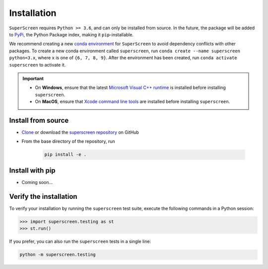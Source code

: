 .. superscreen

************
Installation
************

``SuperScreen`` requires ``Python >= 3.6``, and can only be installed from source.
In the future, the package will be added to `PyPi <https://pypi.org/>`_, the Python Package index,
making it ``pip``-installable.

We recommend creating a new
`conda environment <https://docs.conda.io/projects/conda/en/latest/user-guide/tasks/manage-environments.html>`_
for ``SuperScreen`` to avoid dependency conflicts with other packages. To create a new conda environment called
``superscreen``, run ``conda create --name superscreen python=3.x``, where ``x`` is one of ``{6, 7, 8, 9}``.
After the environment has been created, run ``conda activate superscreen`` to activate it.


.. important::

  - On **Windows**, ensure that the latest
    `Microsoft Visual C++ runtime
    <https://support.microsoft.com/en-us/topic/the-latest-supported-visual-c-downloads-2647da03-1eea-4433-9aff-95f26a218cc0>`_
    is installed before installing ``superscreen``.
  - On **MacOS**, ensure that `Xcode command line tools <https://mac.install.guide/commandlinetools/>`_
    are installed before installing ``superscreen``.


Install from source
-------------------

- `Clone <https://docs.github.com/en/github/creating-cloning-and-archiving-repositories/cloning-a-repository-from-github/cloning-a-repository>`_
  or download the `superscreen repository <https://github.com/loganbvh/superscreen>`_ on GitHub
- From the base directory of the repository, run
  
   .. code-block:: bash

      pip install -e .

Install with pip
----------------

- Coming soon...


Verify the installation
-----------------------

To verify your installation by running the ``superscreen`` test suite,
execute the following commands in a Python session:

.. code-block:: python

    >>> import superscreen.testing as st
    >>> st.run()

If you prefer, you can also run the ``superscreen`` tests in a single line:

.. code-block:: bash

    python -m superscreen.testing
